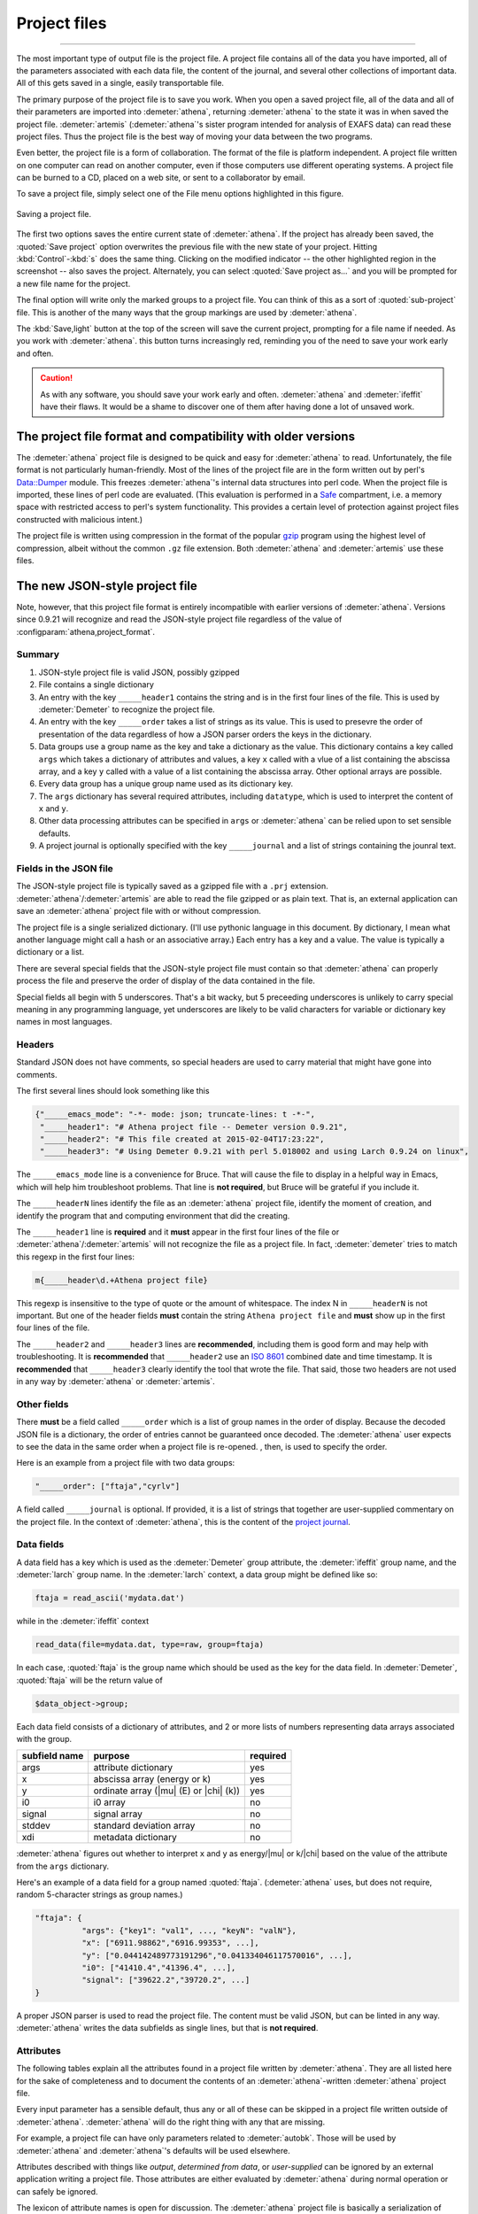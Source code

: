 .. role:: strike

Project files
=============


.. todo::
   #. Save button, change indicator, update discussion of file format.
   #. Explain how the metadata dictionary works.
   #. Serialization of analysis results (i.e. LCF, peak fitting, PCA)

----------------------

	  
The most important type of output file is the project file. A project
file contains all of the data you have imported, all of the parameters
associated with each data file, the content of the journal, and several
other collections of important data. All of this gets saved in a single,
easily transportable file.

The primary purpose of the project file is to save you work. When you
open a saved project file, all of the data and all of their parameters
are imported into :demeter:`athena`, returning :demeter:`athena` to
the state it was in when saved the project file. :demeter:`artemis`
(:demeter:`athena`'s sister program intended for analysis of EXAFS
data) can read these project files. Thus the project file is the best
way of moving your data between the two programs.

Even better, the project file is a form of collaboration. The format of
the file is platform independent. A project file written on one computer
can read on another computer, even if those computers use different
operating systems. A project file can be burned to a CD, placed on a web
site, or sent to a collaborator by email.

To save a project file, simply select one of the File menu options
highlighted in this figure.

.. _fig-exportproject:

.. figure:: ../../_images/export_project.png
   :target: ../_images/export_project.png
   :width: 65%
   :align: center

   Saving a project file.

The first two options saves the entire current state of
:demeter:`athena`. If the project has already been saved, the
:quoted:`Save project` option overwrites the previous file with the
new state of your project. Hitting :kbd:`Control`-:kbd:`s` does the
same thing. Clicking on the modified indicator -- the other
highlighted region in the screenshot -- also saves the project.
Alternately, you can select :quoted:`Save project as...` and you will
be prompted for a new file name for the project.

The final option will write only the marked groups to a project file.
You can think of this as a sort of :quoted:`sub-project` file. This is another
of the many ways that the group markings are used by :demeter:`athena`.

The :kbd:`Save,light` button at the top of the screen will save the
current project, prompting for a file name if needed. As you work with
:demeter:`athena`.  this button turns increasingly red, reminding you
of the need to save your work early and often.

.. caution:: As with any software, you should save your work early and
	     often. :demeter:`athena` and :demeter:`ifeffit` have
	     their flaws. It would be a shame to discover one of them
	     after having done a lot of unsaved work.



The project file format and compatibility with older versions
-------------------------------------------------------------

The :demeter:`athena` project file is designed to be quick and easy
for :demeter:`athena` to read. Unfortunately, the file format is not
particularly human-friendly.  Most of the lines of the project file
are in the form written out by perl's `Data::Dumper
<http://cpan.uwinnipeg.ca/dist/Data-Dumper>`__ module. This freezes
:demeter:`athena`'s internal data structures into perl code.  When the
project file is imported, these lines of perl code are
evaluated. (This evaluation is performed in a `Safe
<https://metacpan.org/module/Safe>`__ compartment, i.e. a memory space
with restricted access to perl's system functionality. This provides a
certain level of protection against project files constructed with
malicious intent.)

The project file is written using compression in the format of the
popular `gzip <http://www.gzip.org/>`__ program using the highest
level of compression, albeit without the common ``.gz`` file
extension. Both :demeter:`athena` and :demeter:`artemis` use these
files.

The new JSON-style project file
-------------------------------

.. versionadded:: 0.9.21 A new feature in :demeter:`athena` allows one
   to write project files in the form of a compressed `JSON
   <http://www.json.org/>`_ file.  That is, the data that are
   compressed can be interpreted by any JSON parser.  Thus, if you
   want to use some other language to handle data processed by
   :demeter:`athena` and you want a good pipeline from
   :demeter:`athena` into your code, you could save your project file
   in the new, JSON format.  See the
   :configparam:`athena,project_format` `configuration parameter
   <../other/prefs.html>`__.

Note, however, that this project file format is entirely incompatible
with earlier versions of :demeter:`athena`.  Versions since 0.9.21
will recognize and read the JSON-style project file regardless of the
value of :configparam:`athena,project_format`.


Summary
~~~~~~~

#. JSON-style project file is valid JSON, possibly gzipped

#. File contains a single dictionary

#. An entry with the key ``_____header1`` contains the string and is
   in the first four lines of the file. This is used by
   :demeter:`Demeter` to recognize the project file.

#. An entry with the key ``_____order`` takes a list of strings as
   its value. This is used to presevre the order of presentation of
   the data regardless of how a JSON parser orders the keys in the
   dictionary.

#. Data groups use a group name as the key and take a dictionary as
   the value. This dictionary contains a key called ``args`` which
   takes a dictionary of attributes and values, a key ``x`` called
   with a vlue of a list containing the abscissa array, and a key
   ``y`` called with a value of a list containing the abscissa
   array. Other optional arrays are possible.

#. Every data group has a unique group name used as its dictionary key.

#. The ``args`` dictionary has several required attributes, including
   ``datatype``, which is used to interpret the content of ``x`` and
   ``y``.

#. Other data processing attributes can be specified in ``args`` or
   :demeter:`athena` can be relied upon to set sensible defaults.

#. A project journal is optionally specified with the key
   ``_____journal`` and a list of strings containing the jounral text.

Fields in the JSON file
~~~~~~~~~~~~~~~~~~~~~~~

The JSON-style project file is typically saved as a gzipped file with
a ``.prj`` extension. :demeter:`athena`/:demeter:`artemis` are able to
read the file gzipped or as plain text. That is, an external
application can save an :demeter:`athena` project file with or without
compression.

The project file is a single serialized dictionary. (I'll use pythonic
language in this document. By dictionary, I mean what another language
might call a hash or an associative array.) Each entry has a key and a
value. The value is typically a dictionary or a list.

There are several special fields that the JSON-style project file must
contain so that :demeter:`athena` can properly process the file and
preserve the order of display of the data contained in the file.

Special fields all begin with 5 underscores. That's a bit wacky, but 5
preceeding underscores is unlikely to carry special meaning in any
programming language, yet underscores are likely to be valid characters
for variable or dictionary key names in most languages.


Headers
~~~~~~~

Standard JSON does not have comments, so special headers are used to
carry material that might have gone into comments.

The first several lines should look something like this

.. code:: json

        {"_____emacs_mode": "-*- mode: json; truncate-lines: t -*-",
         "_____header1": "# Athena project file -- Demeter version 0.9.21",
         "_____header2": "# This file created at 2015-02-04T17:23:22",
         "_____header3": "# Using Demeter 0.9.21 with perl 5.018002 and using Larch 0.9.24 on linux",

The ``_____emacs_mode`` line is a convenience for Bruce. That will
cause the file to display in a helpful way in Emacs, which will help
him troubleshoot problems.  That line is **not required**, but Bruce
will be grateful if you include it.

The ``_____headerN`` lines identify the file as an :demeter:`athena`
project file, identify the moment of creation, and identify the
program that and computing environment that did the creating.

The ``_____header1`` line is **required** and it **must** appear in
the first four lines of the file or
:demeter:`athena`/:demeter:`artemis` will not recognize the file as a
project file. In fact, :demeter:`demeter` tries to match this regexp
in the first four lines:

.. code:: perl

         m{_____header\d.+Athena project file}

This regexp is insensitive to the type of quote or the amount of
whitespace. The index N in ``_____headerN`` is not important. But one
of the header fields **must** contain the string ``Athena project
file`` and **must** show up in the first four lines of the file.

The ``_____header2`` and ``_____header3`` lines are **recommended**,
including them is good form and may help with troubleshooting. It is
**recommended** that ``_____header2`` use an `ISO 8601
<https://en.wikipedia.org/wiki/ISO_8601#Combined_date_and_time_representations>`_
combined date and time timestamp. It is **recommended** that
``_____header3`` clearly identify the tool that wrote the file. That
said, those two headers are not used in any way by :demeter:`athena`
or :demeter:`artemis`.

Other fields
~~~~~~~~~~~~

There **must** be a field called ``_____order`` which is a list of
group names in the order of display. Because the decoded JSON file is
a dictionary, the order of entries cannot be guaranteed once
decoded. The :demeter:`athena` user expects to see the data in the
same order when a project file is re-opened. , then, is used to
specify the order.

Here is an example from a project file with two data groups:

.. code:: json

     "_____order": ["ftaja","cyrlv"]

A field called ``_____journal`` is optional. If provided, it is a list
of strings that together are user-supplied commentary on the project
file. In the context of :demeter:`athena`, this is the content of the
`project journal <../other/journal.html>`__.

Data fields
~~~~~~~~~~~

A data field has a key which is used as the :demeter:`Demeter` group
attribute, the :demeter:`ifeffit` group name, and the :demeter:`larch`
group name. In the :demeter:`larch` context, a data group might be
defined like so:

.. code::

          ftaja = read_ascii('mydata.dat')

while in the :demeter:`ifeffit` context

.. code::

          read_data(file=mydata.dat, type=raw, group=ftaja)

In each case, :quoted:`ftaja` is the group name which should be used
as the key for the data field. In :demeter:`Demeter`, :quoted:`ftaja`
will be the return value of

.. code:: perl

          $data_object->group;

Each data field consists of a dictionary of attributes, and 2 or more
lists of numbers representing data arrays associated with the group.

+-----------------+----------------------------------------+------------+
| subfield name   | purpose                                | required   |
+=================+========================================+============+
| args            | attribute dictionary                   | yes        |
+-----------------+----------------------------------------+------------+
| x               | abscissa array (energy or k)           | yes        |
+-----------------+----------------------------------------+------------+
| y               | ordinate array (|mu| (E) or |chi| (k)) | yes        |
+-----------------+----------------------------------------+------------+
| i0              | i0 array                               | no         |
+-----------------+----------------------------------------+------------+
| signal          | signal array                           | no         |
+-----------------+----------------------------------------+------------+
| stddev          | standard deviation array               | no         |
+-----------------+----------------------------------------+------------+
| xdi             | metadata dictionary                    | no         |
+-----------------+----------------------------------------+------------+

:demeter:`athena` figures out whether to interpret ``x`` and ``y`` as
energy/|mu| or k/|chi| based on the value of the attribute from the
``args`` dictionary.

Here's an example of a data field for a group named
:quoted:`ftaja`. (:demeter:`athena` uses, but does not require, random
5-character strings as group names.)

.. code:: json

    "ftaja": {
              "args": {"key1": "val1", ..., "keyN": "valN"},
              "x": ["6911.98862","6916.99353", ...],
              "y": ["0.044142489773191296","0.041334046117570016", ...],
              "i0": ["41410.4","41396.4", ...],
              "signal": ["39622.2","39720.2", ...]
    }

A proper JSON parser is used to read the project file. The content must
be valid JSON, but can be linted in any way. :demeter:`athena` writes the data
subfields as single lines, but that is **not required**.


Attributes
~~~~~~~~~~

The following tables explain all the attributes found in a project
file written by :demeter:`athena`. They are all listed here for the
sake of completeness and to document the contents of an
:demeter:`athena`-written :demeter:`athena` project file.

Every input parameter has a sensible default, thus any or all of these
can be skipped in a project file written outside of
:demeter:`athena`. :demeter:`athena` will do the right thing with any
that are missing.

For example, a project file can have only parameters related to
:demeter:`autobk`.  Those will be used by :demeter:`athena` and
:demeter:`athena`'s defaults will be used elsewhere.

Attributes described with things like *output*, *determined from
data*, or *user-supplied* can be ignored by an external application
writing a project file. Those attributes are either evaluated by
:demeter:`athena` during normal operation or can safely be ignored.

The lexicon of attribute names is open for discussion. The
:demeter:`athena` project file is basically a serialization of
:demeter:`demeter` Data objects and the keys of the ``args``
dictionary are the attribute names used by that object.

The `object system <https://metacpan.org/pod/Moose>`__ used by :demeter:`demeter`
has a convenient aliasing system for symbol names. It will be
sufficiently easy for :demeter:`demeter` to be retrofitted to use a different
lexicon.

Essential attributes
~~~~~~~~~~~~~~~~~~~~

A data entry in the project file cannot be considered complete without
these attributes included in the ``args`` dictionary.

+----------------+--------------------------------------------------------------+------------------------------------------+
| attribute name | description                                                  | options                                  |
+================+==============================================================+==========================================+
| datatype       | identify the type of data contained in the data entry        | xmu, xanes, chi, xmudat                  |
+----------------+--------------------------------------------------------------+------------------------------------------+
| group          | string used as the group name                                | Athena uses random 5-character strings   |
+----------------+--------------------------------------------------------------+------------------------------------------+
| label          | string used as a label, for example in Athena's group list   | default is the file name                 |
+----------------+--------------------------------------------------------------+------------------------------------------+
| is_nor         | flag indicating |mu| (E) data is already normalized          | false                                    |
+----------------+--------------------------------------------------------------+------------------------------------------+

I suppose that ``group`` is not necessary since the same string is
used as the key. Hmmm....

Note that the ``label`` need not be unique, but the ``name`` **must**
be.

Background removal attributes
~~~~~~~~~~~~~~~~~~~~~~~~~~~~~

+-------------------+-----------------------------------------------------+---------------------------------------------+
| attribute name    | description                                         | :demeter:`Demeter`'s default                |
+===================+=====================================================+=============================================+
| bkg_algorithm     | autobk or cl                                        | autobk (cl not currently available)         |
+-------------------+-----------------------------------------------------+---------------------------------------------+
| bkg_cl            | *not currently used*                                |                                             |
+-------------------+-----------------------------------------------------+---------------------------------------------+
| bkg_clamp1        | lower clamp value                                   | 0                                           |
+-------------------+-----------------------------------------------------+---------------------------------------------+
| bkg_clamp2        | upper clamp value                                   | 24                                          |
+-------------------+-----------------------------------------------------+---------------------------------------------+
| bkg_deltaeshift   | uncertainty in fitted energy shift                  | 0                                           |
+-------------------+-----------------------------------------------------+---------------------------------------------+
| bkg_dk            | sill width for autobk Fourier transform             | 1                                           |
+-------------------+-----------------------------------------------------+---------------------------------------------+
| bkg_e0            | edge position in eV                                 | *determined from data*                      |
+-------------------+-----------------------------------------------------+---------------------------------------------+
| bkg_e0fraction    | fraction used in Athena's edge fraction algorithm   | 0.5                                         |
+-------------------+-----------------------------------------------------+---------------------------------------------+
| bkg_eshift        | energy shift for alignment or calibration           | 0                                           |
+-------------------+-----------------------------------------------------+---------------------------------------------+
| bkg_fittedstep    | determined value for edge step                      | *determined from data*                      |
+-------------------+-----------------------------------------------------+---------------------------------------------+
| bkg_fixstep       | flag to fix edge step to user-supplied value        | false                                       |
+-------------------+-----------------------------------------------------+---------------------------------------------+
| bkg_flatten       | flag to plot "flattened" data                       | true                                        |
+-------------------+-----------------------------------------------------+---------------------------------------------+
| bkg_fnorm         | flag to do functional normalization                 | false                                       |
+-------------------+-----------------------------------------------------+---------------------------------------------+
| bkg_formere0      | saved value of e0 when changing its value           |                                             |
+-------------------+-----------------------------------------------------+---------------------------------------------+
| bkg_int           | intercept of pre-edge line                          | *determined from data*                      |
+-------------------+-----------------------------------------------------+---------------------------------------------+
| bkg_kw            | k-weight used in autobk Fourier transform           | 1                                           |
+-------------------+-----------------------------------------------------+---------------------------------------------+
| bkg_kwindow       | functional form of window for autobk FT             | hanning                                     |
+-------------------+-----------------------------------------------------+---------------------------------------------+
| bkg_nc0           | post-edge polynomial constant parameter             | *determined from data*                      |
+-------------------+-----------------------------------------------------+---------------------------------------------+
| bkg_nc1           | post-edge polynomial linear parameter               | *determined from data*                      |
+-------------------+-----------------------------------------------------+---------------------------------------------+
| bkg_nc2           | post-edge polynomial quadratic parameter            | *determined from data*                      |
+-------------------+-----------------------------------------------------+---------------------------------------------+
| bkg_nc3           | post-edge polynomial quartic parameter              | *determined from data*                      |
+-------------------+-----------------------------------------------------+---------------------------------------------+
| bkg_nclamp        | number of data points used in clamp                 | 5                                           |
+-------------------+-----------------------------------------------------+---------------------------------------------+
| bkg_nnorm         | normalization order (1,2,3)                         | 3 (2 for XANES data)                        |
+-------------------+-----------------------------------------------------+---------------------------------------------+
| bkg_nor1          | lower bound of post-edge region                     | 150 above edge                              |
+-------------------+-----------------------------------------------------+---------------------------------------------+
| bkg_nor2          | upper bound of post-edge region                     | 100 volts from end of data                  |
+-------------------+-----------------------------------------------------+---------------------------------------------+
| bkg_pre1          | lower bound of pre-edge region                      | -150 from edge                              |
+-------------------+-----------------------------------------------------+---------------------------------------------+
| bkg_pre2          | upper bound of pre-edge region                      | -30 from edge                               |
+-------------------+-----------------------------------------------------+---------------------------------------------+
| bkg_rbkg          | autobk Rbkg value                                   | 1                                           |
+-------------------+-----------------------------------------------------+---------------------------------------------+
| bkg_slope         | slope of pre-edge line                              | *determined from data*                      |
+-------------------+-----------------------------------------------------+---------------------------------------------+
| bkg_spl1          | lower bound of autobk spline in k                   | 0                                           |
+-------------------+-----------------------------------------------------+---------------------------------------------+
| bkg_spl1e         | lower bound of autobk spline in energy              | 0 (relative to edge)                        |
+-------------------+-----------------------------------------------------+---------------------------------------------+
| bkg_spl2          | upper bound of autobk spline in k                   | end of data                                 |
+-------------------+-----------------------------------------------------+---------------------------------------------+
| bkg_spl2e         | upper bound of autobk spline in energy              | end of data                                 |
+-------------------+-----------------------------------------------------+---------------------------------------------+
| bkg_stan          | group used as background removal standard           | none                                        |
+-------------------+-----------------------------------------------------+---------------------------------------------+
| bkg_step          | edge step                                           | *determined from data* or *user-supplied*   |
+-------------------+-----------------------------------------------------+---------------------------------------------+
| bkg_tiee0         | *unused*                                            |                                             |
+-------------------+-----------------------------------------------------+---------------------------------------------+
| bkg_z             | 1- or 2-letter symbol of absorber                   | *determined from data*                      |
+-------------------+-----------------------------------------------------+---------------------------------------------+
| nknots            | number of knots used in Autobk                      | *determined from bkg parameters*            |
+-------------------+-----------------------------------------------------+---------------------------------------------+
| referencegroup    | group name of group used as background standard     | none                                        |
+-------------------+-----------------------------------------------------+---------------------------------------------+

Forward transform parameters
~~~~~~~~~~~~~~~~~~~~~~~~~~~~

+-------------------+-----------------------------------------------+------------------------------+
| attribute name    | description                                   | :demeter:`Demeter`'s default |
+===================+===============================================+==============================+
| fft_edge          | absorption edge of measurement                | determined from data         |
+-------------------+-----------------------------------------------+------------------------------+
| fft_kmin          | lower end of trasnform range                  | 3                            |
+-------------------+-----------------------------------------------+------------------------------+
| fft_kmax          | upper end of trasnform range                  | 2 inv Ang from end of data   |
+-------------------+-----------------------------------------------+------------------------------+
| fft_kwindow       | functional form of window                     | hanning                      |
+-------------------+-----------------------------------------------+------------------------------+
| fft_dk            | window sill width                             | 2                            |
+-------------------+-----------------------------------------------+------------------------------+
| fft_pctype        | phase correction type ('central' or 'path')   | central                      |
+-------------------+-----------------------------------------------+------------------------------+
| fft_pc            | flag for phase corrected transform            | false                        |
+-------------------+-----------------------------------------------+------------------------------+
| fft_pcpathgroup   | path to use for phase corrected transform     | none                         |
+-------------------+-----------------------------------------------+------------------------------+
| rmax_out          | maximum value of R grid                       | 10                           |
+-------------------+-----------------------------------------------+------------------------------+

Backward transform parameters
~~~~~~~~~~~~~~~~~~~~~~~~~~~~~

+----------------+--------------------------------------------+------------------------------+
| attribute name | description                                | :demeter:`Demeter`'s default |
+================+============================================+==============================+
| bft_rmin       | lower end of backtransform/fitting range   | 1                            |
+----------------+--------------------------------------------+------------------------------+
| bft_rmax       | upper end of backtransform/fitting range   | 3                            |
+----------------+--------------------------------------------+------------------------------+
| bft_dr         | window sill width                          | 0                            |
+----------------+--------------------------------------------+------------------------------+
| bft_rwindow    | functional form of window                  | hanning                      |
+----------------+--------------------------------------------+------------------------------+

Note that the fitting range in :demeter:`artemis` is the
back-transform range in :demeter:`athena` and uses the same
attributes.

Fitting parameters
~~~~~~~~~~~~~~~~~~

+--------------------+------------------------------------------------------------------+------------------------------------------+
| attribute name     | description                                                      | :demeter:`Demeter`'s default             |
+====================+==================================================================+==========================================+
| fit_k1             | flag to use k=1 weighting in fit                                 | true                                     |
+--------------------+------------------------------------------------------------------+------------------------------------------+
| fit_k2             | flag to use k=2 weighting in fit                                 | true                                     |
+--------------------+------------------------------------------------------------------+------------------------------------------+
| fit_k3             | flag to use k=3 weighting in fit                                 | true                                     |
+--------------------+------------------------------------------------------------------+------------------------------------------+
| fit_karb           | flag to use user-supplied k weighting in fit                     | false                                    |
+--------------------+------------------------------------------------------------------+------------------------------------------+
| fit_karbvalue      | user-supplied k-weighting                                        | 0.5                                      |
+--------------------+------------------------------------------------------------------+------------------------------------------+
| fit_space          | space in which to evaluate fit (k, R, q)                         | R                                        |
+--------------------+------------------------------------------------------------------+------------------------------------------+
| fit_epsilon        | measurement uncertainty                                          | 0 (i.e. use :demeter:`Larch`'s estimate) |
+--------------------+------------------------------------------------------------------+------------------------------------------+
| fit_cormin         | smallest correlation to report in log file                       | 0.4                                      |
+--------------------+------------------------------------------------------------------+------------------------------------------+
| fit_include        | flag to include this data set in a fit                           | true                                     |
+--------------------+------------------------------------------------------------------+------------------------------------------+
| fit_data           | data count in a multiple data set fit                            | *set at time of fit*                     |
+--------------------+------------------------------------------------------------------+------------------------------------------+
| fit_plotafterfit   | flag for pushing data to Artemis' plot list after fit finishes   | true for first data set in project       |
+--------------------+------------------------------------------------------------------+------------------------------------------+
| fit_dobkg          | flag for background corefinement                                 | false                                    |
+--------------------+------------------------------------------------------------------+------------------------------------------+
| fit_rfactor1       | R-factor computed with k-weight = 1                              | *output*                                 |
+--------------------+------------------------------------------------------------------+------------------------------------------+
| fit_rfactor2       | R-factor computed with k-weight = 2                              | *output*                                 |
+--------------------+------------------------------------------------------------------+------------------------------------------+
| fit_rfactor3       | R-factor computed with k-weight = 3                              | *output*                                 |
+--------------------+------------------------------------------------------------------+------------------------------------------+
| fit_group          | pointer to the fit group that this data is a part of             | *set at time of fit*                     |
+--------------------+------------------------------------------------------------------+------------------------------------------+

Note that the fitting range in :demeter:`artemis` is the back-transform range in
:demeter:`athena` and uses the same attributes.

Plotting parameters
~~~~~~~~~~~~~~~~~~~

+----------------+-----------------------------------------------------+----------------------------------------+
| attribute name | description                                         | :demeter:`Demeter`'s default           |
+================+=====================================================+========================================+
| plot_scale     | multiplier used when plotting data                  | 1                                      |
+----------------+-----------------------------------------------------+----------------------------------------+
| plot_yoffset   | vertical offset used when plotting data             | 0                                      |
+----------------+-----------------------------------------------------+----------------------------------------+
| plotspaces     | string explaining how a data group can be plotted   | *determined from datatype attribute*   |
+----------------+-----------------------------------------------------+----------------------------------------+

Parameters related to contructing data from column ascii files
~~~~~~~~~~~~~~~~~~~~~~~~~~~~~~~~~~~~~~~~~~~~~~~~~~~~~~~~~~~~~~

An external application saving an :demeter:`athena` project file can probably
ignore this group of attributes. In :demeter:`athena`, for a derived data group (a
merge of data, for example) the string attributes are set to an empty
string and the booleans are set to false.

+-----------------+----------------------------------------------------------+--------------------------------+
| attribute name  | description                                              | :demeter:`Demeter`'s default   |
+=================+==========================================================+================================+
| chi_column      | string used to construct k array                         | *user-supplied*                |
+-----------------+----------------------------------------------------------+--------------------------------+
| chi_string      | string used to |chi| (k) from columns                    | *user-supplied*                |
+-----------------+----------------------------------------------------------+--------------------------------+
| columns         | string of column labels                                  | *user-supplied*                |
+-----------------+----------------------------------------------------------+--------------------------------+
| denominator     | string used to construct denominator of data             | *user-supplied*                |
+-----------------+----------------------------------------------------------+--------------------------------+
| display         | flag used during Athena data import                      | true for first data imported   |
+-----------------+----------------------------------------------------------+--------------------------------+
| energy          | string used to construct energy array                    | *user-supplied*                |
+-----------------+----------------------------------------------------------+--------------------------------+
| energy_string   | string used to construct energy from columns             | *user-supplied*                |
+-----------------+----------------------------------------------------------+--------------------------------+
| inv             | flag used to negate signal                               | *user-supplied*                |
+-----------------+----------------------------------------------------------+--------------------------------+
| is_kev          | flag indicating energy column was in keV units           | *user-supplied*                |
+-----------------+----------------------------------------------------------+--------------------------------+
| i0_string       | string used to construct I0 from columns                 | *user-supplied*                |
+-----------------+----------------------------------------------------------+--------------------------------+
| ln              | flag indicating transmission data                        | *user-supplied*                |
+-----------------+----------------------------------------------------------+--------------------------------+
| multiplier      | multiplicative constant                                  | *user-supplied*                |
+-----------------+----------------------------------------------------------+--------------------------------+
| numerator       | string used to construct numerator of data               | *user-supplied*                |
+-----------------+----------------------------------------------------------+--------------------------------+
| read_asraw      | flag related to use of Ifeffit's read_data()             | false in most cases            |
+-----------------+----------------------------------------------------------+--------------------------------+
| signal_string   | string used to construct signal from columns             | *user-supplied*                |
+-----------------+----------------------------------------------------------+--------------------------------+
| xmu_string      | string used to |mu| (E) from columns                     | *user-supplied*                |
+-----------------+----------------------------------------------------------+--------------------------------+

Other data processing parameters
~~~~~~~~~~~~~~~~~~~~~~~~~~~~~~~~

Again, these are all things that an external program is unlikely to need
to specify.

+----------------------+--------------------------------------------------------------------------------+------------------------------+
| attribute name       | description                                                                    | :demeter:`Demeter`'s default |
+======================+================================================================================+==============================+
| importance           | user-supplied relative merge weight                                            | 1                            |
+----------------------+--------------------------------------------------------------------------------+------------------------------+
| epsk                 | measurement uncertainty in k                                                   | *determined from data*       |
+----------------------+--------------------------------------------------------------------------------+------------------------------+
| epsr                 | measurement uncertainty in R                                                   | *determined from data*       |
+----------------------+--------------------------------------------------------------------------------+------------------------------+
| i0_scale             | in a plot of data with i0&signal, this scales i0 to the size of the data       | *determined from data*       |
+----------------------+--------------------------------------------------------------------------------+------------------------------+
| is_col               | flag indicating data originated as column data                                 | false                        |
+----------------------+--------------------------------------------------------------------------------+------------------------------+
| is_fit               | ???                                                                            |                              |
+----------------------+--------------------------------------------------------------------------------+------------------------------+
| is_merge             | flag indicating data group was made by merging data                            | false                        |
+----------------------+--------------------------------------------------------------------------------+------------------------------+
| is_pixel             | flag indicating dispersive XAS data                                            | false                        |
+----------------------+--------------------------------------------------------------------------------+------------------------------+
| is_special           | ???                                                                            |                              |
+----------------------+--------------------------------------------------------------------------------+------------------------------+
| :strike:`is_xmu`     | flag indicating |mu| (E) data (**deprecated**, but seen in old project files)  | true                         |
+----------------------+--------------------------------------------------------------------------------+------------------------------+
| rebinned             | flag indicating data group was made by rebinning data                          |                              |
+----------------------+--------------------------------------------------------------------------------+------------------------------+
| signal_scale         | in a plot of data with i0&signal, this scales signal to the size of the data   | *determined from data*       |
+----------------------+--------------------------------------------------------------------------------+------------------------------+

And all the rest
~~~~~~~~~~~~~~~~

Much of this need not be written by an external application.  Some of
this is chaff. I've been working on :demeter:`athena` for a loooong
time now....

+-----------------------+-------------------------------------------------------------------------------+-------------------------------------------------+
| attribute name        | description                                                                   | :demeter:`Demeter`'s default                    |
+=======================+===============================================================================+=================================================+
| annotation            | inherited attribute not used by Data objects                                  |                                                 |
+-----------------------+-------------------------------------------------------------------------------+-------------------------------------------------+
| beamline              | name of beamline where data was measured (used to autoinsert metadata)        |                                                 |
+-----------------------+-------------------------------------------------------------------------------+-------------------------------------------------+
| beamline_identified   | flag stating whether beamline was identified                                  | false                                           |
+-----------------------+-------------------------------------------------------------------------------+-------------------------------------------------+
| collided              | flag set true if a group name collision is identified                         | false                                           |
+-----------------------+-------------------------------------------------------------------------------+-------------------------------------------------+
| daq                   | identifies the data acquisition software, used for automated metadata         |                                                 |
+-----------------------+-------------------------------------------------------------------------------+-------------------------------------------------+
| datagroup             | generally the same as group -- serves a real function in Artemis              |                                                 |
+-----------------------+-------------------------------------------------------------------------------+-------------------------------------------------+
| file                  | fully resolved name of source file for data                                   |                                                 |
+-----------------------+-------------------------------------------------------------------------------+-------------------------------------------------+
| forcekey              | flag used to help select correct string for use in plot legend                | false                                           |
+-----------------------+-------------------------------------------------------------------------------+-------------------------------------------------+
| from_athena           | flag stating whether the data group was imported from a project file          | false (set true wehn reading Athena project)    |
+-----------------------+-------------------------------------------------------------------------------+-------------------------------------------------+
| from_yaml             | flag stating whether the data group was imported from an Artemis project      | false (set true wehn reading Artemis project)   |
+-----------------------+-------------------------------------------------------------------------------+-------------------------------------------------+
| :strike:`frozen`      | **deprecated**                                                                | false                                           |
+-----------------------+-------------------------------------------------------------------------------+-------------------------------------------------+
| generated             | flag set true if the data are generated (e.g. a merged group)                 | false                                           |
+-----------------------+-------------------------------------------------------------------------------+-------------------------------------------------+
| :strike:`mark`        | *apparently not used for anything*                                            |                                                 |
+-----------------------+-------------------------------------------------------------------------------+-------------------------------------------------+
| marked                | flag stating whether the data group is marked in Athena's group list          | false                                           |
+-----------------------+-------------------------------------------------------------------------------+-------------------------------------------------+
| maxk                  | end of k range of data                                                        | *determined from data*                          |
+-----------------------+-------------------------------------------------------------------------------+-------------------------------------------------+
| merge_weight          | weight used for this data group in a merge                                    | 1                                               |
+-----------------------+-------------------------------------------------------------------------------+-------------------------------------------------+
| nidp                  | number of independent points in the data                                      | *determined from fft and bft parameters*        |
+-----------------------+-------------------------------------------------------------------------------+-------------------------------------------------+
| npts                  | number of points in data                                                      | *determined from data*                          |
+-----------------------+-------------------------------------------------------------------------------+-------------------------------------------------+
| plotkey               | string used in plot legend for data group                                     | *determined on the fly*                         |
+-----------------------+-------------------------------------------------------------------------------+-------------------------------------------------+
| prjrecord             | string identifying filename and record number of data from a project file     | *determined from data*                          |
+-----------------------+-------------------------------------------------------------------------------+-------------------------------------------------+
| provenance            | a short string explaining where the data group came from                      | *set when data is imported*                     |
+-----------------------+-------------------------------------------------------------------------------+-------------------------------------------------+
| quenched              | flag set true if attribute values are to be invarient                         | false                                           |
+-----------------------+-------------------------------------------------------------------------------+-------------------------------------------------+
| quickmerge            | flag indicating a certain merging algorithm is in process                     | false                                           |
+-----------------------+-------------------------------------------------------------------------------+-------------------------------------------------+
| recommended_kmax      | Larch's/Ifeffit's best guess of the best kmax value                           | *determined from data*                          |
+-----------------------+-------------------------------------------------------------------------------+-------------------------------------------------+
| recordtype            | string used as a label to explain datattype attribute                         | *determined from data*                          |
+-----------------------+-------------------------------------------------------------------------------+-------------------------------------------------+
| source                | redundant with file (?)                                                       |                                                 |
+-----------------------+-------------------------------------------------------------------------------+-------------------------------------------------+
| tag                   | usually same as the group attribute                                           |                                                 |
+-----------------------+-------------------------------------------------------------------------------+-------------------------------------------------+
| titles                | list of title lines taken from source file                                    | empty list                                      |
+-----------------------+-------------------------------------------------------------------------------+-------------------------------------------------+
| trouble               | string containing results of Artemis sanity checks on fitting model           | empty string                                    |
+-----------------------+-------------------------------------------------------------------------------+-------------------------------------------------+
| tying                 | flag used to avoid infinite recursion when setting e0 of data and reference   | false                                           |
+-----------------------+-------------------------------------------------------------------------------+-------------------------------------------------+
| unreadable            | flag indicating data file could not be read                                   | false                                           |
+-----------------------+-------------------------------------------------------------------------------+-------------------------------------------------+
| update_bft            | flag indicating need to perform back transform                                | *as needed*                                     |
+-----------------------+-------------------------------------------------------------------------------+-------------------------------------------------+
| update_bkg            | flag indicating need to perform autobk                                        | *as needed*                                     |
+-----------------------+-------------------------------------------------------------------------------+-------------------------------------------------+
| update_columns        | flag indicating need to construct data from columns                           | *as needed*                                     |
+-----------------------+-------------------------------------------------------------------------------+-------------------------------------------------+
| update_data           | flag indicating need to read data from file                                   | *as needed*                                     |
+-----------------------+-------------------------------------------------------------------------------+-------------------------------------------------+
| update_fft            | flag indicating need to perform forward transform                             | *as needed*                                     |
+-----------------------+-------------------------------------------------------------------------------+-------------------------------------------------+
| update_norm           | flag indicating need to perform normalization                                 | *as needed*                                     |
+-----------------------+-------------------------------------------------------------------------------+-------------------------------------------------+
| xdi_willbecloned      | flag used to indicate whether XDI metadata is transfered to derived group     | false                                           |
+-----------------------+-------------------------------------------------------------------------------+-------------------------------------------------+
| xdifile               | filename when recognized as an XDI file                                       |                                                 |
+-----------------------+-------------------------------------------------------------------------------+-------------------------------------------------+
| xmax                  | used in display of description of data in Athena                              | beginning of data range                         |
+-----------------------+-------------------------------------------------------------------------------+-------------------------------------------------+
| xmin                  | used in display of description of data in Athena                              | end of data range                               |
+-----------------------+-------------------------------------------------------------------------------+-------------------------------------------------+


	  

